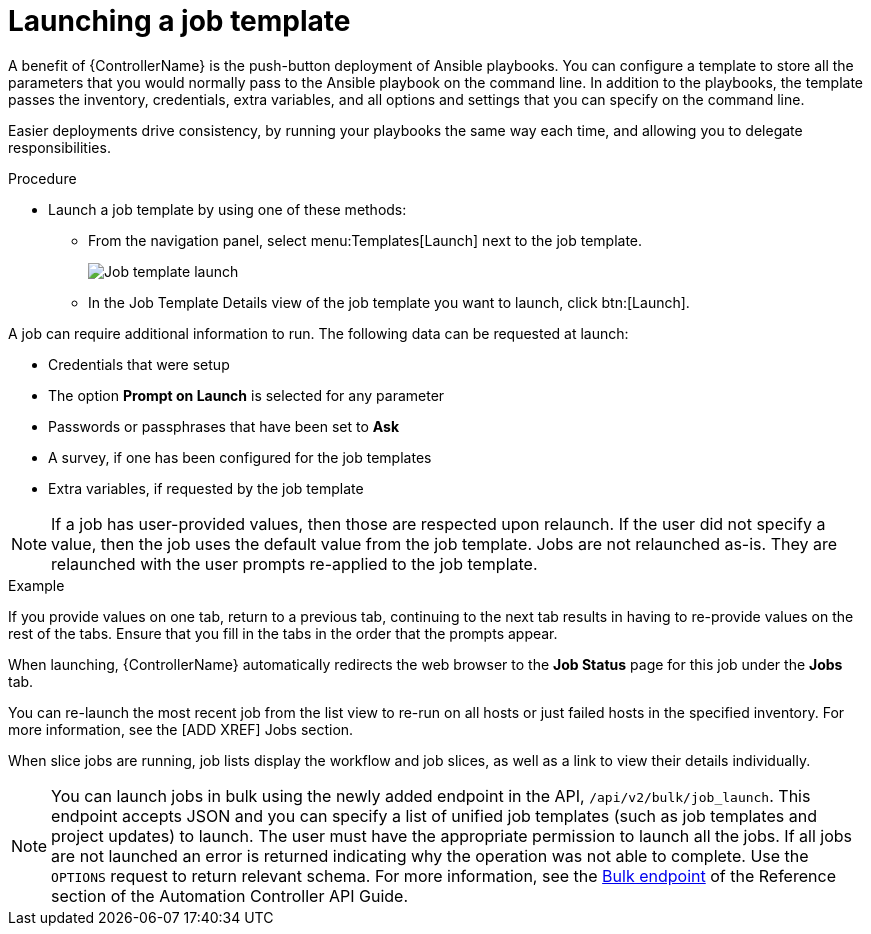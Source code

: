 [id="controller-launch-job-template"]

= Launching a job template

A benefit of {ControllerName} is the push-button deployment of Ansible playbooks. 
You can configure a template to store all the parameters that you would normally pass to the Ansible playbook on the command line. 
In addition to the playbooks, the template passes the inventory, credentials, extra variables, and all options and settings that you can specify on the command line.

Easier deployments drive consistency, by running your playbooks the same way each time, and allowing you to delegate responsibilities.

.Procedure

* Launch a job template by using one of these methods:
** From the navigation panel, select menu:Templates[Launch] next to the job template.
+
image::ug-job-template-launch.png[Job template launch]
+
** In the Job Template Details view of the job template you want to launch, click btn:[Launch].

A job can require additional information to run. 
The following data can be requested at launch:

* Credentials that were setup
* The option *Prompt on Launch* is selected for any parameter
* Passwords or passphrases that have been set to *Ask*
* A survey, if one has been configured for the job templates
* Extra variables, if requested by the job template

[NOTE]
====
If a job has user-provided values, then those are respected upon relaunch. 
If the user did not specify a value, then the job uses the default value from the job template. 
Jobs are not relaunched as-is. 
They are relaunched with the user prompts re-applied to the job template.
====

.Example
If you provide values on one tab, return to a previous tab, continuing to the next tab results in having to re-provide values on the rest of the tabs.
Ensure that you fill in the tabs in the order that the prompts appear.

When launching, {ControllerName} automatically redirects the web browser to the *Job Status* page for this job under the *Jobs* tab.

You can re-launch the most recent job from the list view to re-run on all hosts or just failed hosts in the specified inventory.
For more information, see the [ADD XREF] Jobs section.

When slice jobs are running, job lists display the workflow and job slices, as well as a link to view their details individually.

[NOTE]
====
You can launch jobs in bulk using the newly added endpoint in the API, `/api/v2/bulk/job_launch`. 
This endpoint accepts JSON and you can specify a list of unified job templates (such as job templates and project updates) to launch. 
The user must have the appropriate permission to launch all the jobs. 
If all jobs are not launched an error is returned indicating why the operation was not able to complete. 
Use the `OPTIONS` request to return relevant schema. 
For more information, see the link:https://docs.ansible.com/automation-controller/latest/html/controllerapi/api_ref.html#/Bulk[Bulk endpoint] of the Reference section of the Automation Controller API Guide.
====